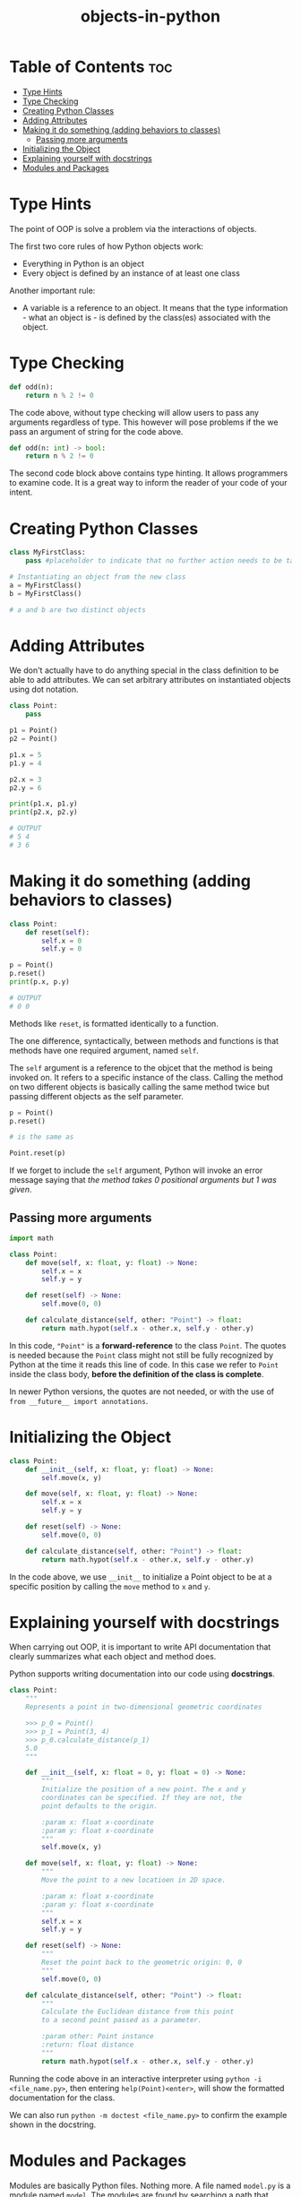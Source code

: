 :PROPERTIES:
:ID:       55bb2aaf-7a19-4211-a97a-70df5ca98893
:END:
#+title: objects-in-python
#+tags: [[id:2ed691f2-3b34-4d88-90d5-f0d8554c1bcb][python]]

* Table of Contents :toc:
- [[#type-hints][Type Hints]]
- [[#type-checking][Type Checking]]
- [[#creating-python-classes][Creating Python Classes]]
- [[#adding-attributes][Adding Attributes]]
- [[#making-it-do-something-adding-behaviors-to-classes][Making it do something (adding behaviors to classes)]]
  - [[#passing-more-arguments][Passing more arguments]]
- [[#initializing-the-object][Initializing the Object]]
- [[#explaining-yourself-with-docstrings][Explaining yourself with docstrings]]
- [[#modules-and-packages][Modules and Packages]]

* Type Hints

The point of OOP is solve a problem via the interactions of objects.

The first two core rules of how Python objects work:
- Everything in Python is an object
- Every object is defined by an instance of at least one class

Another important rule:
- A variable is a reference to an object. It means that the type information - what an object is - is defined by the class(es) associated with the object.

* Type Checking

#+begin_src python
  def odd(n):
      return n % 2 != 0
#+end_src

The code above, without type checking will allow users to pass any arguments regardless of type. This however will pose problems if the we pass an argument of string for the code above.

#+begin_src python
  def odd(n: int) -> bool:
      return n % 2 != 0
#+end_src

The second code block above contains type hinting. It allows programmers to examine code. It is a great way to inform the reader of your code of your intent.

* Creating Python Classes

#+begin_src python
  class MyFirstClass:
      pass #placeholder to indicate that no further action needs to be taken

  # Instantiating an object from the new class
  a = MyFirstClass()
  b = MyFirstClass()

  # a and b are two distinct objects
#+end_src

* Adding Attributes

We don't actually have to do anything special in the class definition to be able to add attributes. We can set arbitrary attributes on instantiated objects using dot notation.

#+begin_src python
  class Point:
      pass

  p1 = Point()
  p2 = Point()

  p1.x = 5
  p1.y = 4

  p2.x = 3
  p2.y = 6

  print(p1.x, p1.y)
  print(p2.x, p2.y)

  # OUTPUT
  # 5 4
  # 3 6
#+end_src

* Making it do something (adding behaviors to classes)

#+begin_src python
  class Point:
      def reset(self):
          self.x = 0
          self.y = 0

  p = Point()
  p.reset()
  print(p.x, p.y)

  # OUTPUT
  # 0 0
#+end_src

Methods like ~reset~, is formatted identically to a function.

The one difference, syntactically, between methods and functions is that methods have one required argument, named ~self~.

The ~self~ argument is a reference to the objcet that the method is being invoked on. It refers to a specific instance of the class. Calling the method on two different objects is basically calling the same method twice but passing different objects as the self parameter.

#+begin_src python
  p = Point()
  p.reset()

  # is the same as
  
  Point.reset(p)
#+end_src

If we forget to include the ~self~ argument, Python will invoke an error message saying that /the method takes 0 positional arguments but 1 was given/.

** Passing more arguments

#+begin_src python
  import math

  class Point:
      def move(self, x: float, y: float) -> None:
          self.x = x
          self.y = y

      def reset(self) -> None:
          self.move(0, 0)

      def calculate_distance(self, other: "Point") -> float:
          return math.hypot(self.x - other.x, self.y - other.y)
#+end_src

In this code, ~"Point"~ is a *forward-reference* to the class ~Point~. The quotes is needed because the ~Point~ class might not still be fully recognized by Python at the time it reads this line of code. In this case we refer to ~Point~ inside the class body, *before the definition of the class is complete*.

In newer Python versions, the quotes are not needed, or with the use of ~from __future__ import annotations~.

* Initializing the Object

#+begin_src python
  class Point:
      def __init__(self, x: float, y: float) -> None:
          self.move(x, y)

      def move(self, x: float, y: float) -> None:
          self.x = x
          self.y = y

      def reset(self) -> None:
          self.move(0, 0)

      def calculate_distance(self, other: "Point") -> float:
          return math.hypot(self.x - other.x, self.y - other.y)
#+end_src

In the code above, we use ~__init__~ to initialize a Point object to be at a specific position by calling the ~move~ method to ~x~ and ~y~.

* Explaining yourself with docstrings

When carrying out OOP, it is important to write API documentation that clearly summarizes what each object and method does.

Python supports writing documentation into our code using *docstrings*.

#+begin_src python
  class Point:
      """
      Represents a point in two-dimensional geometric coordinates

      >>> p_0 = Point()
      >>> p_1 = Point(3, 4)
      >>> p_0.calculate_distance(p_1)
      5.0
      """

      def __init__(self, x: float = 0, y: float = 0) -> None:
          """
          Initialize the position of a new point. The x and y
          coordinates can be specified. If they are not, the
          point defaults to the origin.

          :param x: float x-coordinate
          :param y: float x-coordinate
          """
          self.move(x, y)

      def move(self, x: float, y: float) -> None:
          """
          Move the point to a new locatioen in 2D space.

          :param x: float x-coordinate
          :param y: float x-coordinate
          """
          self.x = x
          self.y = y

      def reset(self) -> None:
          """
          Reset the point back to the geometric origin: 0, 0
          """
          self.move(0, 0)

      def calculate_distance(self, other: "Point") -> float:
          """
          Calculate the Euclidean distance from this point
          to a second point passed as a parameter.

          :param other: Point instance
          :return: float distance
          """
          return math.hypot(self.x - other.x, self.y - other.y)
#+end_src

Running the code above in an interactive interpreter using ~python -i <file_name.py>~, then entering ~help(Point)<enter>~, will show the formatted documentation for the class.

We can also run ~python -m doctest <file_name.py>~ to confirm the example shown in the docstring.

* Modules and Packages

Modules are basically Python files. Nothing more. A file named ~model.py~ is a module named ~model~. The modules are found by searching a path that includes the local directory and the installed package.
